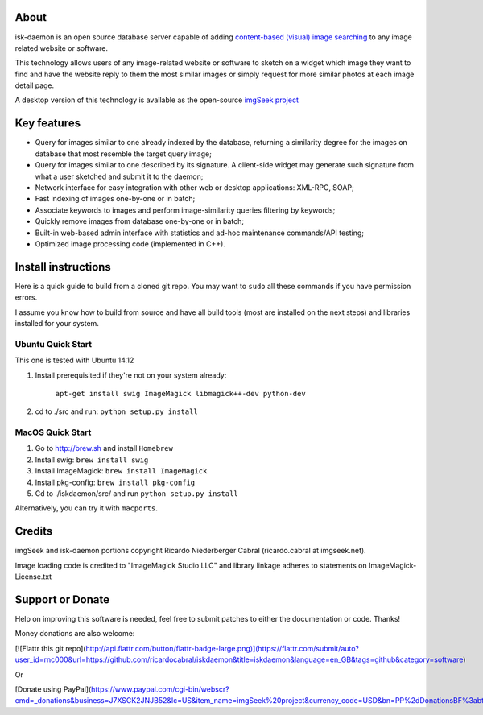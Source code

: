 About
-----

isk-daemon is an open source database server capable of adding `content-based (visual) image searching
<http://en.wikipedia.org/wiki/Content-based_image_retrieval>`_ to any image related website or software.

This technology allows users of any image-related website or software to sketch on a widget which image
they want to find and have the website reply to them the most similar images or simply request for more
similar photos at each image detail page.

A desktop version of this technology is available as the open-source
`imgSeek project <http://sourceforge.net/projects/imgseek/>`_

Key features
------------

* Query for images similar to one already indexed by the database, returning a similarity degree for the images on database that most resemble the target query image;

* Query for images similar to one described by its signature. A client-side widget may generate such signature from what a user sketched and submit it to the daemon;

* Network interface for easy integration with other web or desktop applications: XML-RPC, SOAP;

* Fast indexing of images one-by-one or in batch;

* Associate keywords to images and perform image-similarity queries filtering by keywords;

* Quickly remove images from database one-by-one or in batch;

* Built-in web-based admin interface with statistics and ad-hoc maintenance commands/API testing;

* Optimized image processing code (implemented in C++).

Install instructions
--------------------

Here is a quick guide to build from a cloned git repo. You may want to ``sudo`` all these commands if you
have permission errors.

I assume you know how to build from source and have all build tools (most are installed on the next steps)
and libraries installed for your system.

Ubuntu Quick Start
^^^^^^^^^^^^^^^^^^

This one is tested with Ubuntu 14.12

1. Install prerequisited if they're not on your system already:

    ``apt-get install swig ImageMagick libmagick++-dev python-dev``

2. cd to ./src and run: ``python setup.py install``

MacOS Quick Start
^^^^^^^^^^^^^^^^^

1. Go to http://brew.sh and install ``Homebrew``

2. Install swig: ``brew install swig``

3. Install ImageMagick: ``brew install ImageMagick``

4. Install pkg-config: ``brew install pkg-config``

5. Cd to ./iskdaemon/src/ and run ``python setup.py install``

Alternatively, you can try it with ``macports``.

Credits
-------

imgSeek and isk-daemon portions copyright Ricardo Niederberger Cabral (ricardo.cabral at imgseek.net).

Image loading code is credited to "ImageMagick Studio LLC" and library linkage adheres to statements
on ImageMagick-License.txt

Support or Donate
-----------------

Help on improving this software is needed, feel free to submit patches to either the documentation or code.  Thanks!

Money donations are also welcome:

[![Flattr this git repo](http://api.flattr.com/button/flattr-badge-large.png)](https://flattr.com/submit/auto?user_id=rnc000&url=https://github.com/ricardocabral/iskdaemon&title=iskdaemon&language=en_GB&tags=github&category=software)

Or 

[Donate using PayPal](https://www.paypal.com/cgi-bin/webscr?cmd=_donations&business=J7XSCK2JNJB52&lc=US&item_name=imgSeek%20project&currency_code=USD&bn=PP%2dDonationsBF%3abtn_donate_SM%2egif%3aNonHosted)
